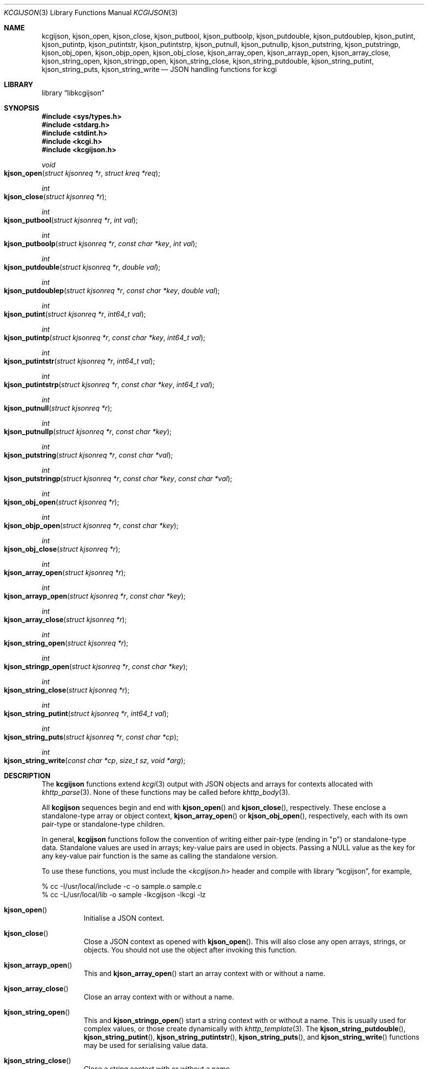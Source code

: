 .\"	$Id$
.\"
.\" Copyright (c) 2014, 2017 Kristaps Dzonsons <kristaps@bsd.lv>
.\"
.\" Permission to use, copy, modify, and distribute this software for any
.\" purpose with or without fee is hereby granted, provided that the above
.\" copyright notice and this permission notice appear in all copies.
.\"
.\" THE SOFTWARE IS PROVIDED "AS IS" AND THE AUTHOR DISCLAIMS ALL WARRANTIES
.\" WITH REGARD TO THIS SOFTWARE INCLUDING ALL IMPLIED WARRANTIES OF
.\" MERCHANTABILITY AND FITNESS. IN NO EVENT SHALL THE AUTHOR BE LIABLE FOR
.\" ANY SPECIAL, DIRECT, INDIRECT, OR CONSEQUENTIAL DAMAGES OR ANY DAMAGES
.\" WHATSOEVER RESULTING FROM LOSS OF USE, DATA OR PROFITS, WHETHER IN AN
.\" ACTION OF CONTRACT, NEGLIGENCE OR OTHER TORTIOUS ACTION, ARISING OUT OF
.\" OR IN CONNECTION WITH THE USE OR PERFORMANCE OF THIS SOFTWARE.
.\"
.Dd $Mdocdate$
.Dt KCGIJSON 3
.Os
.Sh NAME
.Nm kcgijson ,
.Nm kjson_open ,
.Nm kjson_close ,
.Nm kjson_putbool ,
.Nm kjson_putboolp ,
.Nm kjson_putdouble ,
.Nm kjson_putdoublep ,
.Nm kjson_putint ,
.Nm kjson_putintp ,
.Nm kjson_putintstr ,
.Nm kjson_putintstrp ,
.Nm kjson_putnull ,
.Nm kjson_putnullp ,
.Nm kjson_putstring ,
.Nm kjson_putstringp ,
.Nm kjson_obj_open ,
.Nm kjson_objp_open ,
.Nm kjson_obj_close ,
.Nm kjson_array_open ,
.Nm kjson_arrayp_open ,
.Nm kjson_array_close ,
.Nm kjson_string_open ,
.Nm kjson_stringp_open ,
.Nm kjson_string_close ,
.Nm kjson_string_putdouble ,
.Nm kjson_string_putint ,
.Nm kjson_string_puts ,
.Nm kjson_string_write
.Nd JSON handling functions for kcgi
.Sh LIBRARY
.Lb libkcgijson
.Sh SYNOPSIS
.In sys/types.h
.In stdarg.h
.In stdint.h
.In kcgi.h
.In kcgijson.h
.Ft void
.Fo kjson_open
.Fa "struct kjsonreq *r"
.Fa "struct kreq *req"
.Fc
.Ft int
.Fo kjson_close
.Fa "struct kjsonreq *r"
.Fc
.Ft int
.Fo kjson_putbool
.Fa "struct kjsonreq *r"
.Fa "int val"
.Fc
.Ft int
.Fo kjson_putboolp
.Fa "struct kjsonreq *r"
.Fa "const char *key"
.Fa "int val"
.Fc
.Ft int
.Fo kjson_putdouble
.Fa "struct kjsonreq *r"
.Fa "double val"
.Fc
.Ft int
.Fo kjson_putdoublep
.Fa "struct kjsonreq *r"
.Fa "const char *key"
.Fa "double val"
.Fc
.Ft int
.Fo kjson_putint
.Fa "struct kjsonreq *r"
.Fa "int64_t val"
.Fc
.Ft int
.Fo kjson_putintp
.Fa "struct kjsonreq *r"
.Fa "const char *key"
.Fa "int64_t val"
.Fc
.Ft int
.Fo kjson_putintstr
.Fa "struct kjsonreq *r"
.Fa "int64_t val"
.Fc
.Ft int
.Fo kjson_putintstrp
.Fa "struct kjsonreq *r"
.Fa "const char *key"
.Fa "int64_t val"
.Fc
.Ft int
.Fo kjson_putnull
.Fa "struct kjsonreq *r"
.Fc
.Ft int
.Fo kjson_putnullp
.Fa "struct kjsonreq *r"
.Fa "const char *key"
.Fc
.Ft int
.Fo kjson_putstring
.Fa "struct kjsonreq *r"
.Fa "const char *val"
.Fc
.Ft int
.Fo kjson_putstringp
.Fa "struct kjsonreq *r"
.Fa "const char *key"
.Fa "const char *val"
.Fc
.Ft int
.Fo kjson_obj_open
.Fa "struct kjsonreq *r"
.Fc
.Ft int
.Fo kjson_objp_open
.Fa "struct kjsonreq *r"
.Fa "const char *key"
.Fc
.Ft int
.Fo kjson_obj_close
.Fa "struct kjsonreq *r"
.Fc
.Ft int
.Fo kjson_array_open
.Fa "struct kjsonreq *r"
.Fc
.Ft int
.Fo kjson_arrayp_open
.Fa "struct kjsonreq *r"
.Fa "const char *key"
.Fc
.Ft int
.Fo kjson_array_close
.Fa "struct kjsonreq *r"
.Fc
.Ft int
.Fo kjson_string_open
.Fa "struct kjsonreq *r"
.Fc
.Ft int
.Fo kjson_stringp_open
.Fa "struct kjsonreq *r"
.Fa "const char *key"
.Fc
.Ft int
.Fo kjson_string_close
.Fa "struct kjsonreq *r"
.Fc
.Ft int
.Fo kjson_string_putint
.Fa "struct kjsonreq *r"
.Fa "int64_t val"
.Fc
.Ft int
.Fo kjson_string_puts
.Fa "struct kjsonreq *r"
.Fa "const char *cp"
.Fc
.Ft int
.Fo kjson_string_write
.Fa "const char *cp"
.Fa "size_t sz"
.Fa "void *arg"
.Fc
.Sh DESCRIPTION
The
.Nm kcgijson
functions extend
.Xr kcgi 3
output with JSON objects and arrays for contexts allocated with
.Xr khttp_parse 3 .
None of these functions may be called before
.Xr khttp_body 3 .
.Pp
All
.Nm kcgijson
sequences begin and end with
.Fn kjson_open
and
.Fn kjson_close ,
respectively.
These enclose a standalone-type array or object context,
.Fn kjson_array_open
or
.Fn kjson_obj_open ,
respectively, each with its own pair-type or standalone-type children.
.Pp
In general,
.Nm kcgijson
functions follow the convention of writing either pair-type (ending in
.Qq p )
or standalone-type data.
Standalone values are used in arrays; key-value pairs are used in
objects.
Passing a
.Dv NULL
value as the key for any key-value pair function is the same as calling
the standalone version.
.Pp
To use these functions, you must include the
.In kcgijson.h
header and compile with
.Lb kcgijson ,
for example,
.Bd -literal
% cc -I/usr/local/include -c -o sample.o sample.c
% cc -L/usr/local/lib -o sample -lkcgijson -lkcgi -lz
.Ed
.Bl -tag -width Ds
.It Fn kjson_open
Initialise a JSON context.
.It Fn kjson_close
Close a JSON context as opened with
.Fn kjson_open .
This will also close any open arrays, strings, or objects.
You should not use the object after invoking this function.
.It Fn kjson_arrayp_open
This and
.Fn kjson_array_open
start an array context with or without a name.
.It Fn kjson_array_close
Close an array context with or without a name.
.It Fn kjson_string_open
This and
.Fn kjson_stringp_open
start a string context with or without a name.
This is usually used for complex values, or those create dynamically
with
.Xr khttp_template 3 .
The
.Fn kjson_string_putdouble ,
.Fn kjson_string_putint ,
.Fn kjson_string_putintstr ,
.Fn kjson_string_puts ,
and
.Fn kjson_string_write
functions may be used for serialising value data.
.It Fn kjson_string_close
Close a string context with or without a name.
.It Fn kjson_obj_open
This and
.Fn kjson_objp_open
start an object context with or without a name.
.It Fn kjson_obj_close
Close an object context with or without a name.
.It Fn kjson_putstringp
This and
.Fn kjson_putstring
emit a string value with or without a name.
Note that it is
.Em not
checked for character encoding, only character legality.
.It Fn kjson_putboolp
This and
.Fn kjson_putbool
emit a Boolean value with or without a name.
In the usual way, 0 evalutes to FALSE, non-zero to TRUE.
.It Fn kjson_putnullp
This and
.Fn kjson_putnull
emit a null value with or without a name.
.It Fn kjson_putintp
This and
.Fn kjson_putint
emit a 64-bit signed integer value with or without a name.
.Em Important note :
while JSON supports arbitrary number lengths, JavaScript is limited to
53 bits of integer precision.
Thus, use of this function should be avoided for JavaScript
applications.
Use
.Fn kjson_putintstr
instead.
.Fn kjson_putintstr
emit a 64-bit signed integer value in a string context, with or without
a name.
This function is generally used for passing integers to JavaScript
applications, which are limited in integer precision.
.It Fn kjson_putdoublep
This and
.Fn kjson_putdouble
emit a double-precision floating point value with or without a name.
This is formatted as with the
.Li %g
argument to
.Xr printf 3 .
.El
.Sh RETURN VALUES
Functions returning an
.Vt int
indicate zero on failure and non-zero on success.
.Pp
Failure for
.Dq open ,
.Dq write
and
.Dq put
functions occurs if the request occurs out of context, for example,
emitting a key-value pair in an array context (or the root context), or
emitting a standalone value in an object.
.Pp
For
.Dq close
functions, failure occurs when trying to close a different type, for
example, closing an array when an object is open.
Failure also occurs if there is nothing open to close.
For either of these, failure means that the requested operation was
ignored.
.Pp
For
.Fn kcgijson_close ,
failure only means that there are open scopes when the function was
invoked: all scopes are still closed.
.Sh STANDARDS
The
.Nm kcgijson
functions conform to the ECMA-404 JSON Data Interchange Standard.
Parts of this document reference ECMAScript 5, commonly known as
JavaScript.
.Sh AUTHORS
The
.Nm
library was written by
.An Kristaps Dzonsons Aq Mt kristaps@bsd.lv .
.Sh CAVEATS
The current hard-coded limit of nested objects is 128 levels.
When this is reached, the system will
.Xr abort 3 .
